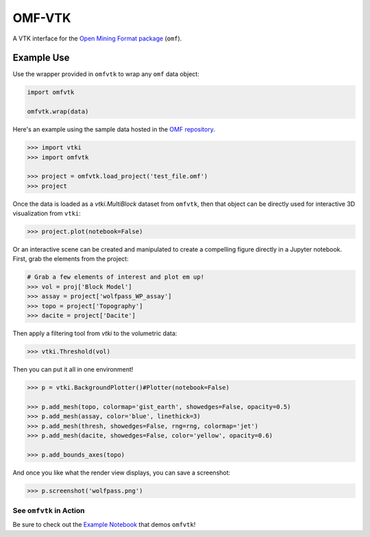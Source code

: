OMF-VTK
=======

.. image:: https://readthedocs.org/projects/omfvtk/badge/?version=latest
   :target: https://omfvtk.readthedocs.io/en/latest/
   :alt: Documentation Status

.. image:: https://img.shields.io/pypi/v/omfvtk.svg?logo=python&logoColor=white
   :target: https://pypi.org/project/omfvtk/
   :alt: PyPI

.. image:: https://img.shields.io/travis/OpenGeoVis/omfvtk/master.svg?label=build&logo=travis
   :target: https://travis-ci.org/OpenGeoVis/omfvtk
   :alt: Build Status

.. image:: https://img.shields.io/github/stars/OpenGeoVis/omfvtk.svg?style=social&label=Stars
   :target: https://github.com/OpenGeoVis/omfvtk
   :alt: GitHub


A VTK interface for the `Open Mining Format package`_ (``omf``).

.. _Open Mining Format package: https://omf.readthedocs.io/en/latest/

Example Use
-----------

Use the wrapper provided in ``omfvtk`` to wrap any ``omf`` data object:

.. code-block:: python

    import omfvtk

    omfvtk.wrap(data)


Here's an example using the sample data hosted in the `OMF repository`_.

.. _OMF repository: https://github.com/gmggroup/omf/tree/master/assets

.. code-block:: python

    >>> import vtki
    >>> import omfvtk

    >>> project = omfvtk.load_project('test_file.omf')
    >>> project

.. raw:: html

    <embed>
    <table><tr><th>Information</th><th>Blocks</th></tr><tr><td>
    <table>
    <tr><th>vtkMultiBlockDataSet</th><th>Values</th></tr>
    <tr><td>N Blocks</td><td>9</td></tr>
    <tr><td>X Bounds</td><td>443941.105, 447059.611</td></tr>
    <tr><td>Y Bounds</td><td>491941.536, 495059.859</td></tr>
    <tr><td>Z Bounds</td><td>2330.000, 3555.942</td></tr>
    </table>
    </td><td>
    <table>
    <tr><th>Index</th><th>Name</th><th>Type</th></tr>
    <tr><th>0</th><th>collar</th><th>vtkPolyData</th></tr>
    <tr><th>1</th><th>wolfpass_WP_assay</th><th>vtkPolyData</th></tr>
    <tr><th>2</th><th>Topography</th><th>vtkUnstructuredGrid</th></tr>
    <tr><th>3</th><th>Basement</th><th>vtkUnstructuredGrid</th></tr>
    <tr><th>4</th><th>Early Diorite</th><th>vtkUnstructuredGrid</th></tr>
    <tr><th>5</th><th>Intermineral diorite</th><th>vtkUnstructuredGrid</th></tr>
    <tr><th>6</th><th>Dacite</th><th>vtkUnstructuredGrid</th></tr>
    <tr><th>7</th><th>Cover</th><th>vtkUnstructuredGrid</th></tr>
    <tr><th>8</th><th>Block Model</th><th>vtkRectilinearGrid</th></tr>
    </table>
    </td></tr> </table>
    </embed>


Once the data is loaded as a `vtki.MultiBlock` dataset from ``omfvtk``, then
that object can be directly used for interactive 3D visualization from ``vtki``:

.. code-block:: python

    >>> project.plot(notebook=False)

Or an interactive scene can be created and manipulated to create a compelling
figure directly in a Jupyter notebook. First, grab the elements from the project:

.. code-block:: python

    # Grab a few elements of interest and plot em up!
    >>> vol = proj['Block Model']
    >>> assay = project['wolfpass_WP_assay']
    >>> topo = project['Topography']
    >>> dacite = project['Dacite']

Then apply a filtering tool from `vtki` to the volumetric data:

.. code-block:: python

    >>> vtki.Threshold(vol)

.. figure:: https://github.com/OpenGeoVis/omfvtk/blob/master/threshold.gif

Then you can put it all in one environment!

.. code-block:: python

    >>> p = vtki.BackgroundPlotter()#Plotter(notebook=False)

    >>> p.add_mesh(topo, colormap='gist_earth', showedges=False, opacity=0.5)
    >>> p.add_mesh(assay, color='blue', linethick=3)
    >>> p.add_mesh(thresh, showedges=False, rng=rng, colormap='jet')
    >>> p.add_mesh(dacite, showedges=False, color='yellow', opacity=0.6)

    >>> p.add_bounds_axes(topo)

And once you like what the render view displays, you can save a screenshot:

.. code-block:: python

    >>> p.screenshot('wolfpass.png')

.. image:: https://github.com/OpenGeoVis/omfvtk/blob/master/wolfpass.png


See ``omfvtk`` in Action
^^^^^^^^^^^^^^^^^^^^^^^^

Be sure to check out the `Example Notebook`_ that demos ``omfvtk``!

.. _Example Notebook: https://github.com/OpenGeoVis/omfvtk/blob/master/Example.ipynb

